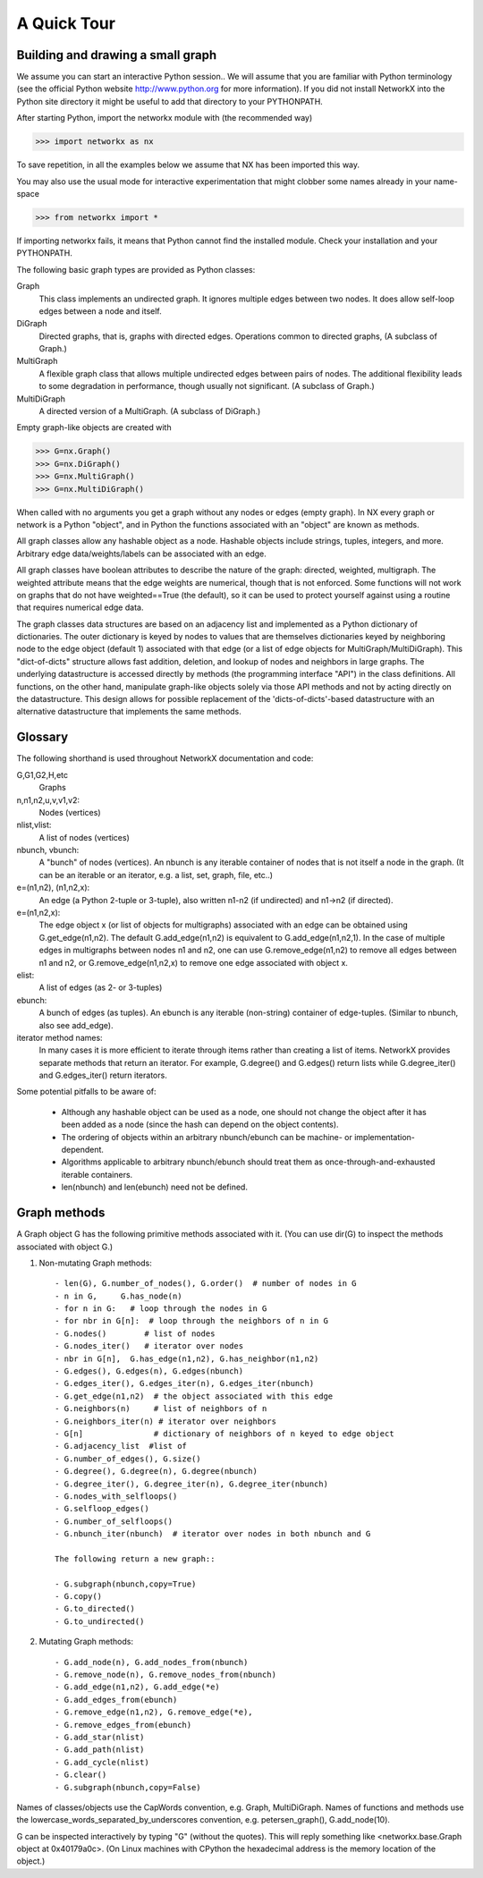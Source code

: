 ..  -*- coding: utf-8 -*-
A Quick Tour
============

Building and drawing a small graph
----------------------------------

We assume you can start an interactive Python session..
We will assume that you are familiar with Python terminology 
(see the official Python website http://www.python.org for more
information).
If you did not install NetworkX into the Python site directory 
it might be useful to add that directory to your PYTHONPATH.

After starting Python, import the networkx module with (the recommended way)

>>> import networkx as nx

To save repetition, in all the examples below we assume that 
NX has been imported this way.

You may also use the usual mode for interactive experimentation that might
clobber some names already in your name-space

>>> from networkx import *

If importing networkx fails, it means that Python cannot find the installed
module. Check your installation and your PYTHONPATH.

The following basic graph types are provided as Python classes:

Graph
   This class implements an undirected graph. It ignores
   multiple edges between two nodes.  It does allow self-loop
   edges between a node and itself.

DiGraph
   Directed graphs, that is, graphs with directed edges.
   Operations common to directed graphs, 
   (A subclass of Graph.)

MultiGraph
   A flexible graph class that allows multiple undirected edges between 
   pairs of nodes.  The additional flexibility leads to some degradation 
   in performance, though usually not significant.
   (A subclass of Graph.)

MultiDiGraph
   A directed version of a MultiGraph.  
   (A subclass of DiGraph.)

Empty graph-like objects are created with

>>> G=nx.Graph()
>>> G=nx.DiGraph()
>>> G=nx.MultiGraph()
>>> G=nx.MultiDiGraph()

When called with no arguments you get a graph without
any nodes or edges (empty graph).  In NX every graph or network is a Python
"object", and in Python the functions associated with an "object" are
known as methods.

All graph classes allow any hashable object as a node.   Hashable
objects include strings, tuples, integers, and more.
Arbitrary edge data/weights/labels can be associated with an edge.  

All graph classes have boolean attributes to describe the nature of the
graph:  directed, weighted, multigraph.
The weighted attribute means that the edge weights are numerical, though
that is not enforced.  Some functions will not work on graphs that do
not have weighted==True (the default), so it can be used to protect yourself
against using a routine that requires numerical edge data.

The graph classes data structures are based on an
adjacency list and implemented as a Python dictionary of
dictionaries. The outer dictionary is keyed by nodes to values that are
themselves dictionaries keyed by neighboring node to the
edge object (default 1) associated with that edge (or a list of edge
objects for MultiGraph/MultiDiGraph).  This "dict-of-dicts" structure
allows fast addition, deletion, and lookup of nodes and neighbors in 
large graphs.  The underlying datastructure is accessed directly 
by methods (the programming interface "API") in the class definitions.  
All functions, on the other hand, manipulate graph-like objects 
solely via those API methods and not by acting directly on the datastructure. 
This design allows for possible replacement of the 'dicts-of-dicts'-based 
datastructure with an alternative datastructure that implements the
same methods.

Glossary
--------

The following shorthand is used throughout NetworkX documentation and code:
 
G,G1,G2,H,etc
   Graphs

n,n1,n2,u,v,v1,v2:
   Nodes (vertices)

nlist,vlist:
   A list of nodes (vertices)

nbunch, vbunch:
   A "bunch" of nodes (vertices).
   An nbunch is any iterable container
   of nodes that is not itself a node in the graph. (It can be an
   iterable or an iterator, e.g. a list, set, graph, file, etc..)

e=(n1,n2), (n1,n2,x):
   An edge (a Python 2-tuple or 3-tuple),
   also written n1-n2 (if undirected) and n1->n2 (if directed).
 
e=(n1,n2,x): 
   The edge object x (or list of objects for multigraphs) associated 
   with an edge can be obtained using G.get_edge(n1,n2). 
   The default G.add_edge(n1,n2) is equivalent to G.add_edge(n1,n2,1). 
   In the case of multiple edges in multigraphs between nodes n1 and n2, 
   one can use G.remove_edge(n1,n2) to remove all edges between n1 and n2, or
   G.remove_edge(n1,n2,x) to remove one edge associated with object x. 

elist:
   A list of edges (as 2- or 3-tuples)

ebunch:
   A bunch of edges (as tuples).
   An ebunch is any iterable (non-string) container
   of edge-tuples. (Similar to nbunch, also see add_edge).

iterator method names:
   In many cases it is more efficient to iterate through items rather
   than creating a list of items.  
   NetworkX provides separate methods that return an iterator.  
   For example, G.degree() and G.edges() return lists while G.degree_iter() 
   and G.edges_iter() return iterators.


Some potential pitfalls to be aware of:

  - Although any hashable object can be used as a node, one should not
    change the object after it has been added as a
    node (since the hash can depend on the object contents).
  - The ordering of objects within an arbitrary nbunch/ebunch
    can be machine- or implementation-dependent.
  - Algorithms applicable to arbitrary nbunch/ebunch should treat 
    them as once-through-and-exhausted iterable containers.
  - len(nbunch) and len(ebunch) need not be defined.    



Graph methods
-------------

A Graph object G has the following primitive methods associated
with it. (You can use dir(G) to inspect the methods associated with object G.)

1. Non-mutating Graph methods::

    - len(G), G.number_of_nodes(), G.order()  # number of nodes in G
    - n in G,     G.has_node(n)       
    - for n in G:   # loop through the nodes in G
    - for nbr in G[n]:  # loop through the neighbors of n in G
    - G.nodes()        # list of nodes
    - G.nodes_iter()   # iterator over nodes
    - nbr in G[n],  G.has_edge(n1,n2), G.has_neighbor(n1,n2)
    - G.edges(), G.edges(n), G.edges(nbunch)      
    - G.edges_iter(), G.edges_iter(n), G.edges_iter(nbunch)
    - G.get_edge(n1,n2)  # the object associated with this edge
    - G.neighbors(n)     # list of neighbors of n
    - G.neighbors_iter(n) # iterator over neighbors
    - G[n]               # dictionary of neighbors of n keyed to edge object
    - G.adjacency_list  #list of 
    - G.number_of_edges(), G.size()
    - G.degree(), G.degree(n), G.degree(nbunch)
    - G.degree_iter(), G.degree_iter(n), G.degree_iter(nbunch)
    - G.nodes_with_selfloops()
    - G.selfloop_edges()
    - G.number_of_selfloops()
    - G.nbunch_iter(nbunch)  # iterator over nodes in both nbunch and G

    The following return a new graph::

    - G.subgraph(nbunch,copy=True)
    - G.copy() 
    - G.to_directed()
    - G.to_undirected()
    
2. Mutating Graph methods::

    - G.add_node(n), G.add_nodes_from(nbunch)
    - G.remove_node(n), G.remove_nodes_from(nbunch)
    - G.add_edge(n1,n2), G.add_edge(*e)
    - G.add_edges_from(ebunch)
    - G.remove_edge(n1,n2), G.remove_edge(*e), 
    - G.remove_edges_from(ebunch)
    - G.add_star(nlist)
    - G.add_path(nlist)
    - G.add_cycle(nlist)
    - G.clear()
    - G.subgraph(nbunch,copy=False)


Names of classes/objects use the CapWords convention,
e.g. Graph, MultiDiGraph. Names of functions and methods
use the lowercase_words_separated_by_underscores convention,
e.g. petersen_graph(), G.add_node(10).

G can be inspected interactively by typing "G" (without the quotes).
This will reply something like <networkx.base.Graph object at 0x40179a0c>.
(On Linux machines with CPython the hexadecimal address is the memory
location of the object.) 

